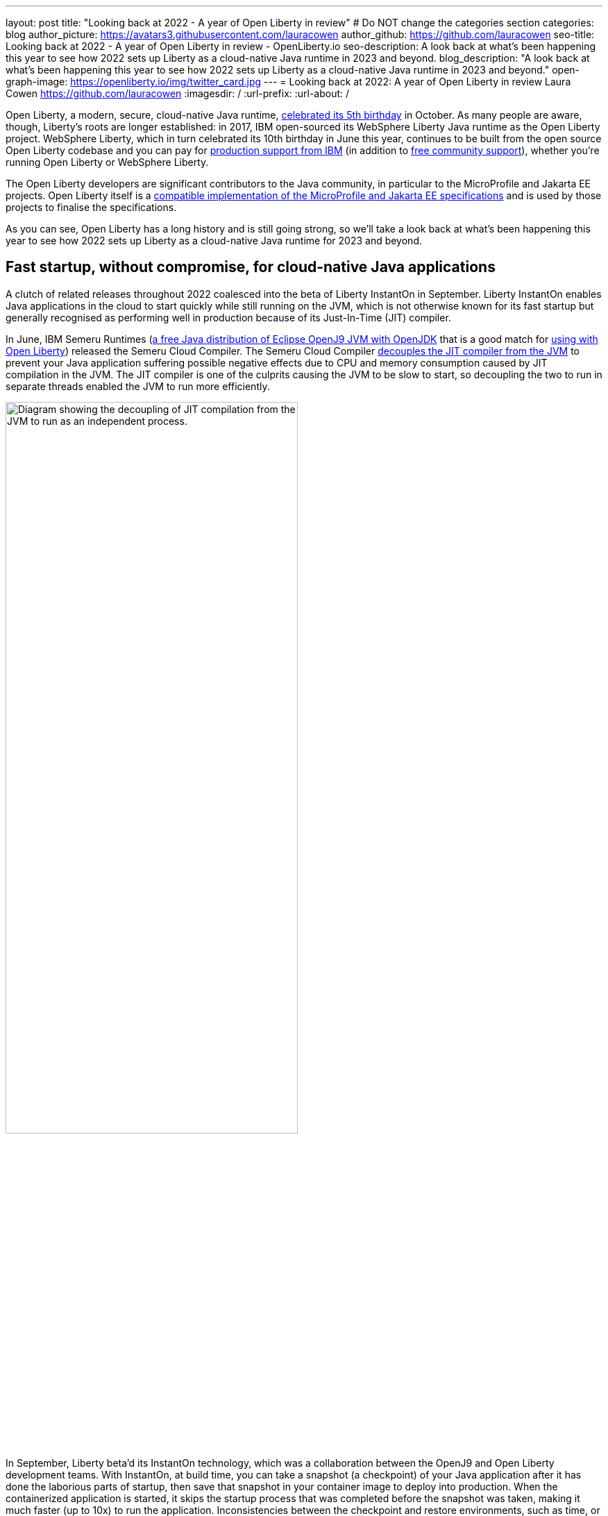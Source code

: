 ---
layout: post
title: "Looking back at 2022 - A year of Open Liberty in review"
# Do NOT change the categories section
categories: blog
author_picture: https://avatars3.githubusercontent.com/lauracowen
author_github: https://github.com/lauracowen
seo-title: Looking back at 2022 - A year of Open Liberty in review - OpenLiberty.io
seo-description: A look back at what's been happening this year to see how 2022 sets up Liberty as a cloud-native Java runtime in 2023 and beyond.
blog_description: "A look back at what's been happening this year to see how 2022 sets up Liberty as a cloud-native Java runtime in 2023 and beyond."
open-graph-image: https://openliberty.io/img/twitter_card.jpg
---
= Looking back at 2022: A year of Open Liberty in review
Laura Cowen <https://github.com/lauracowen>
:imagesdir: /
:url-prefix:
:url-about: /
//Blank line here is necessary before starting the body of the post.


Open Liberty, a modern, secure, cloud-native Java runtime, link:{url-prefix}/blog/2022/09/21/history-maker-projects.html[celebrated its 5th birthday] in October. As many people are aware, though, Liberty's roots are longer established: in 2017, IBM open-sourced its  WebSphere Liberty Java runtime as the Open Liberty project. WebSphere Liberty, which in turn celebrated its 10th birthday in June this year, continues to be built from the open source Open Liberty codebase and you can pay for link:https://www.ibm.com/products/websphere-liberty[production support from IBM] (in addition to link:https://stackoverflow.com/questions/tagged/open-liberty[free community support]), whether you're running Open Liberty or WebSphere Liberty.

The Open Liberty developers are significant contributors to the Java community, in particular to the MicroProfile and Jakarta EE projects. Open Liberty itself is a link:{url-prefix}/blog/2022/12/07/relicense-eplv2-proposal.html[compatible implementation of the MicroProfile and Jakarta EE specifications] and is used by those projects to finalise the specifications.

As you can see, Open Liberty has a long history and is still going strong, so we'll take a look back at what's been happening this year to see how 2022 sets up Liberty as a cloud-native Java runtime for 2023 and beyond.

== Fast startup, without compromise, for cloud-native Java applications

A clutch of related releases throughout 2022 coalesced into the beta of Liberty InstantOn in September. Liberty InstantOn enables Java applications in the cloud to start quickly while still running on the JVM, which is not otherwise known for its fast startup but generally recognised as performing well in production because of its Just-In-Time (JIT) compiler.

In June, IBM Semeru Runtimes (link:https://adoptium.net/marketplace/[a free Java distribution of Eclipse OpenJ9 JVM with OpenJDK] that is a good match for link:{url-prefix}/blog/2022/08/19/open-liberty-semeru-performance.html[using with Open Liberty]) released the Semeru Cloud Compiler. The Semeru Cloud Compiler link:https://developer.ibm.com/articles/jitserver-optimize-your-java-cloud-native-applications/[decouples the JIT compiler from the JVM] to prevent your Java application suffering possible negative effects due to CPU and memory consumption caused by JIT compilation in the JVM. The JIT compiler is one of the culprits causing the JVM to be slow to start, so decoupling the two to run in separate threads enabled the JVM to run more efficiently.

image::img/blog/JITdecoupling.png[Diagram showing the decoupling of JIT compilation from the JVM to run as an independent process.,width=70%,align="center"]


In September, Liberty beta'd its InstantOn technology, which was a collaboration between the OpenJ9 and Open Liberty development teams. With InstantOn, at build time, you can take a snapshot (a checkpoint) of your Java application after it has done the laborious parts of startup, then save that snapshot in your container image to deploy into production. When the containerized application is started, it skips the startup process that was completed before the snapshot was taken, making it much faster (up to 10x) to run the application. Inconsistencies between the checkpoint and restore environments, such as time, or saved data that could cause insecurities, such as security tokens, are handled by the JVM.

image::img/blog/instantonperf.png[Liberty InstantOn performance comparison chart.,width=70%,align="center"]


The best way to try out InstantOn is by using link:{url-prefix}/blog/2022/09/29/instant-on-beta.html[Liberty InstantOn] which shields the application developer from the complexities of how checkpoint/restore works in the JVM. If you have any feedback, link:https://groups.io/g/openliberty[let us know on our mailing list]. As usual, if you hit a problem, link:https://stackoverflow.com/questions/tagged/open-liberty[post a question on StackOverflow], or if you hit a bug, link:https://github.com/OpenLiberty/open-liberty/issues[please raise an issue].

== Liberty Tools to enhance your developer experience in your preferred IDE

In August, we link:{url-prefix}/blog/2022/08/01/liberty-tools-eclipse.html[introduced the new Liberty Tools for Eclipse IDE], which provide support for writing applications that use the MicroProfile EE APIs and for configuring the Liberty instance on which the application will run. The Liberty Tools also support running your application in dev mode (for easy iterative compilation and testing) and a dashboard for managing your projects. We then link:{url-prefix}/blog/2022/11/04/liberty-tools-eclipse-jakarta-ls.html[added Jakarta EE support] to that in November.

image::img/blog/liberty-tools-eclipse-jakarta-snippet.gif[Adding Jakarta EE code snippets to your code.,width=70%,align="center"]


The Liberty Tools are currently still in early release phases but the support in them is progressing well. This month, we have just released (NOT UNTIL END OF NEXT WEEK I THINK!) another early release refresh of the Liberty Tools but this time across all three main Java IDEs: link:https://github.com/OpenLiberty/liberty-tools-eclipse[Eclipse IDE], link:https://github.com/OpenLiberty/liberty-tools-vscode[Visual Studio Code], and link:https://github.com/OpenLiberty/liberty-tools-intellij[IntelliJ IDEA].

You might be wondering how the Liberty Tools relate to what you've used previously in those IDEs to write Java applications with Liberty. The Liberty Tools make use of Language Server technologies so that we can more easily support working with APIs such as link:https://github.com/eclipse/lsp4mp[MicroProfile] and link:https://github.com/eclipse/lsp4jakarta[Jakarta EE] and editing Liberty configuration files in standard ways across different IDEs. Our VS Code and IntelliJ IDEA tools already supported writing applications using Liberty dev mode, but not much else. We're now adding more, including support for configuring your Liberty instance, and for writing MicroProfile and Jakarta EE applications.

If you have previously used Eclipse IDE to write Liberty applications, you were probably using the open source link:{url-prefix}/start/#eclipse_developer_tools[Open Liberty Tools for Eclipse] (link:https://github.com/OpenLiberty/open-liberty-tools[an open source project] that we started in 2017 from the codebase of IBM's long-support WebSphere Developer Tools). The new Liberty Tools innovate on the capabilities that were in the existing Open Liberty Tools, enable fast iterative application development, and then add support for more, such as writing MicroProfile and Jakarta EE applications.

You can try out the link:{url-prefix}/blog/2022/12/19/2022-12-19-cloud-native-java-development-with-liberty-tools.adoc[early release Liberty Tools on all three IDEs]. **CHECK LINK BEFORE PUBLISHING**

== Java standards support in the Liberty runtime

Liberty supports MicroProfile 5.0 and Jakarta EE 9.1. We are currently working hard to complete the link:{url-prefix}/blog/2022/12/06/22.0.0.13-beta.html[support for MicroProfile 6.0 and Jakarta EE 10]; you can see our progress on both in our link:{url-prefix}/blog/?search=beta&key=tag[4-weekly Open Liberty beta releases].

In 2022, we also released support in Liberty for link:{url-prefix}/blog/2022/04/12/java18-22004.html[Java SE 18 (in April)] and support for link:{url-prefix}/blog/2022/10/25/22.0.0.11.html[Java SE 19 (in October)].

You can try out Liberty's MicroProfile 5.0 and Jakarta EE 9.1 support without installing anything by using our link:{url-prefix}/blog/2022/04/12/guides-updated-mp5-jakartaee9.html[cloud-hosted guides].

== Japanese and Chinese blog posts on openliberty.io

In the last three months, we've published our first link:{url-prefix}/ja/blog/[blog posts in Japanese] on the Open Liberty blog, translations of some of our recent blog posts. Then in December, we published our first link:{url-prefix}/zh-Hans/blog/[Chinese language blog post], a translation of an article by Emily Jiang that was originally published in English on the Eclipse Newsletter.

image::img/blog/MultiLanguageBlogs.png[Open Liberty blog posts in Japanese and Chinese,width=70%,align="center"]

== Events in 2022

And finally, if you're active on the Java and open source development circuit, you may have seen us present or met up with some of us this year. 

image::img/blog/devadvocates.png[Liberty developer advocates headshots,width=70%,align="center"]

YK, Grace, Rich, and Jamie have travelled far and wide, as well as virtually, to conferences and Java user groups, and appeared on various tech podcasts.

image::img/blog/JUGs.png[Liberty JUG tour,width=70%,align="center"]

They were joined by various members of the Liberty and OpenJ9 development teams depending on their location.

image::img/blog/conferencegroupshot.jpg[Liberty conference group photo,width=70%,align="center"]

And the Space Rover team launched their shiny new https://github.com/OpenLiberty/space-rover-mission[Space Rover] at various locations around the world, including Atlanta, Texas, Chicago, UK, and Ireland.

.Space Rover game board. Photo by the Space Rover team.
image::img/blog/crafters-spacerover-gameboard-v2.png[Space Rover game board,width=50%,align="center"]


== Looking ahead: what’s happening in 2023?

While nothing in an Open Liberty beta is ever guaranteed to make it to GA release status (not least because your feedback could cause us to revise our plans), our betas are usually a good indicator of where we're currently intending to go in the near-ish future. So link:{url-prefix}/blog/?search=beta&key=tag[keep an eye on our beta releases], including Liberty InstantOn, MicroProfile 6.0 support, and Jakarta EE 10 support; let us know if you try them and what you think. Also have a go with the link:{url-prefix}/blog/2022/12/19/2022-12-19-cloud-native-java-development-with-liberty-tools.adoc[early releases of Liberty Tools in your preferred IDE]. **CHECK LINK BEFORE PUBLISHING** and send us your thoughts. Then watch for link:{url-prefix}/blog/?search=release&search!=beta[our GA releases], which are typically every 4 weeks.

